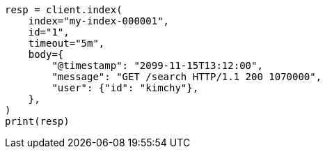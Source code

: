 // docs/index_.asciidoc:456

[source, python]
----
resp = client.index(
    index="my-index-000001",
    id="1",
    timeout="5m",
    body={
        "@timestamp": "2099-11-15T13:12:00",
        "message": "GET /search HTTP/1.1 200 1070000",
        "user": {"id": "kimchy"},
    },
)
print(resp)
----